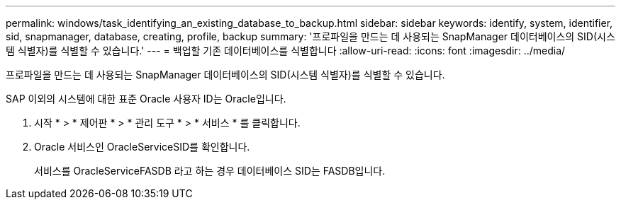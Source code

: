 ---
permalink: windows/task_identifying_an_existing_database_to_backup.html 
sidebar: sidebar 
keywords: identify, system, identifier, sid, snapmanager, database, creating, profile, backup 
summary: '프로파일을 만드는 데 사용되는 SnapManager 데이터베이스의 SID(시스템 식별자)를 식별할 수 있습니다.' 
---
= 백업할 기존 데이터베이스를 식별합니다
:allow-uri-read: 
:icons: font
:imagesdir: ../media/


[role="lead"]
프로파일을 만드는 데 사용되는 SnapManager 데이터베이스의 SID(시스템 식별자)를 식별할 수 있습니다.

SAP 이외의 시스템에 대한 표준 Oracle 사용자 ID는 Oracle입니다.

. 시작 * > * 제어판 * > * 관리 도구 * > * 서비스 * 를 클릭합니다.
. Oracle 서비스인 OracleServiceSID를 확인합니다.
+
서비스를 OracleServiceFASDB 라고 하는 경우 데이터베이스 SID는 FASDB입니다.


